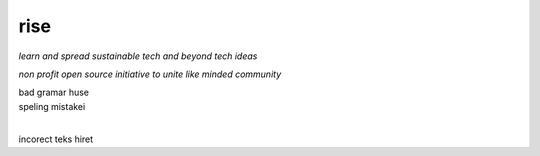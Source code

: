 rise
====

*learn and spread sustainable tech and beyond tech ideas*

*non profit open source initiative to unite like minded community*

| bad gramar huse 
| speling mistakei  

|

incorect teks hiret


